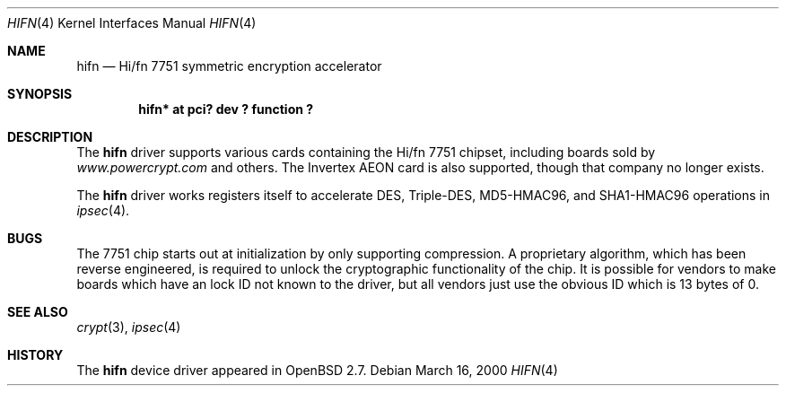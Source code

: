 .\"	$OpenBSD: src/share/man/man4/hifn.4,v 1.4 2000/04/05 12:37:33 jason Exp $
.\"
.\" Copyright (c) 2000 Theo de Raadt
.\" All rights reserved.
.\"
.\" Redistribution and use in source and binary forms, with or without
.\" modification, are permitted provided that the following conditions
.\" are met:
.\" 1. Redistributions of source code must retain the above copyright
.\"    notice, this list of conditions and the following disclaimer.
.\" 2. Redistributions in binary form must reproduce the above copyright
.\"    notice, this list of conditions and the following disclaimer in the
.\"    documentation and/or other materials provided with the distribution.
.\" 3. The name of the author may not be used to endorse or promote products
.\"    derived from this software without specific prior written permission.
.\"
.\" THIS SOFTWARE IS PROVIDED BY THE AUTHOR ``AS IS'' AND ANY EXPRESS OR
.\" IMPLIED WARRANTIES, INCLUDING, BUT NOT LIMITED TO, THE IMPLIED
.\" WARRANTIES OF MERCHANTABILITY AND FITNESS FOR A PARTICULAR PURPOSE ARE
.\" DISCLAIMED.  IN NO EVENT SHALL THE AUTHOR BE LIABLE FOR ANY DIRECT,
.\" INDIRECT, INCIDENTAL, SPECIAL, EXEMPLARY, OR CONSEQUENTIAL DAMAGES
.\" (INCLUDING, BUT NOT LIMITED TO, PROCUREMENT OF SUBSTITUTE GOODS OR
.\" SERVICES; LOSS OF USE, DATA, OR PROFITS; OR BUSINESS INTERRUPTION)
.\" HOWEVER CAUSED AND ON ANY THEORY OF LIABILITY, WHETHER IN CONTRACT,
.\" STRICT LIABILITY, OR TORT (INCLUDING NEGLIGENCE OR OTHERWISE) ARISING IN
.\" ANY WAY OUT OF THE USE OF THIS SOFTWARE, EVEN IF ADVISED OF THE
.\" POSSIBILITY OF SUCH DAMAGE.
.\"
.Dd March 16, 2000
.Dt HIFN 4
.Os
.Sh NAME
.Nm hifn
.Nd Hi/fn 7751 symmetric encryption accelerator
.Sh SYNOPSIS
.Cd "hifn* at pci? dev ? function ?"
.Sh DESCRIPTION
The
.Nm
driver supports various cards containing the Hi/fn 7751 chipset, including
boards sold by
.Pa www.powercrypt.com
and others.
The Invertex AEON card is also supported, though that company no longer
exists.
.Pp
The
.Nm
driver works registers itself to accelerate DES, Triple-DES, MD5-HMAC96,
and SHA1-HMAC96 operations in
.Xr ipsec 4 .
.Sh BUGS
The 7751 chip starts out at initialization by only supporting compression.
A proprietary algorithm, which has been reverse engineered, is required to
unlock the cryptographic functionality of the chip.  It is possible for
vendors to make boards which have an lock ID not known to the driver, but
all vendors just use the obvious ID which is 13 bytes of 0.
.Sh SEE ALSO
.Xr crypt 3 ,
.Xr ipsec 4
.Sh HISTORY
The
.Nm
device driver appeared in
.Ox 2.7 .
